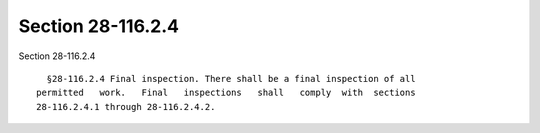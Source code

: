 Section 28-116.2.4
==================

Section 28-116.2.4 ::    
        
     
        §28-116.2.4 Final inspection. There shall be a final inspection of all
      permitted   work.   Final   inspections   shall   comply  with  sections
      28-116.2.4.1 through 28-116.2.4.2.
    
    
    
    
    
    
    